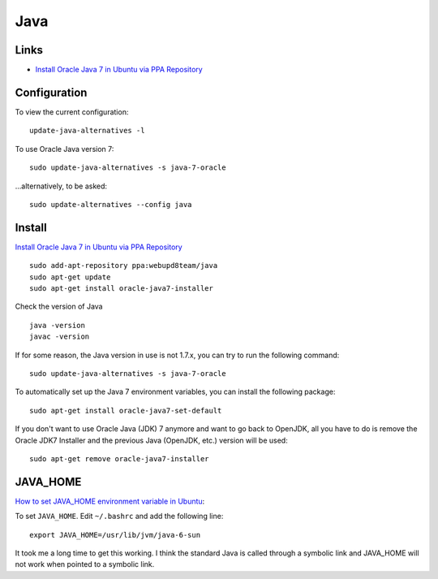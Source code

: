 Java
****

Links
=====

- `Install Oracle Java 7 in Ubuntu via PPA Repository`_

Configuration
=============

To view the current configuration:

::

  update-java-alternatives -l

To use Oracle Java version 7:

::

  sudo update-java-alternatives -s java-7-oracle

...alternatively, to be asked:

::

  sudo update-alternatives --config java

Install
=======

`Install Oracle Java 7 in Ubuntu via PPA Repository`_

::

  sudo add-apt-repository ppa:webupd8team/java
  sudo apt-get update
  sudo apt-get install oracle-java7-installer

Check the version of Java

::

  java -version
  javac -version

If for some reason, the Java version in use is not 1.7.x, you can try to run the following command:

::

  sudo update-java-alternatives -s java-7-oracle

To automatically set up the Java 7 environment variables, you can install the following package:

::

  sudo apt-get install oracle-java7-set-default

If you don't want to use Oracle Java (JDK) 7 anymore and want to go back to OpenJDK, all you have
to do is remove the Oracle JDK7 Installer and the previous Java (OpenJDK, etc.) version will be
used:

::

  sudo apt-get remove oracle-java7-installer

JAVA_HOME
=========

`How to set JAVA_HOME environment variable in Ubuntu`_:

To set ``JAVA_HOME``.  Edit ``~/.bashrc`` and add the following line:

::

  export JAVA_HOME=/usr/lib/jvm/java-6-sun

It took me a long time to get this working.  I think the standard Java is
called through a symbolic link and JAVA_HOME will not work when pointed to a
symbolic link.


.. _`How to install java jdk on ubuntu (linux)`: http://www.mkyong.com/java/how-to-install-java-jdk-on-ubuntu-linux/
.. _`How to set JAVA_HOME environment variable in Ubuntu`: http://www.zimbio.com/the+ubuntu+guy/articles/82/How+set+JAVA_HOME+environment+variable+Ubuntu
.. _`HOWTO Install Sun’s JAVA on Ubuntu Lucid Lynx (10.04)`: http://beeznest.wordpress.com/2010/04/23/howto-install-suns-java-on-ubuntu-lucid-lynx-10-04/
.. _`Install Oracle Java 7 in Ubuntu via PPA Repository`: http://www.webupd8.org/2012/01/install-oracle-java-jdk-7-in-ubuntu-via.html
.. _`Install Sun Java 6 JRE and JDK from .deb packages`: http://blog.flexion.org/2012/01/16/install-sun-java-6-jre-jdk-from-deb-packages/
